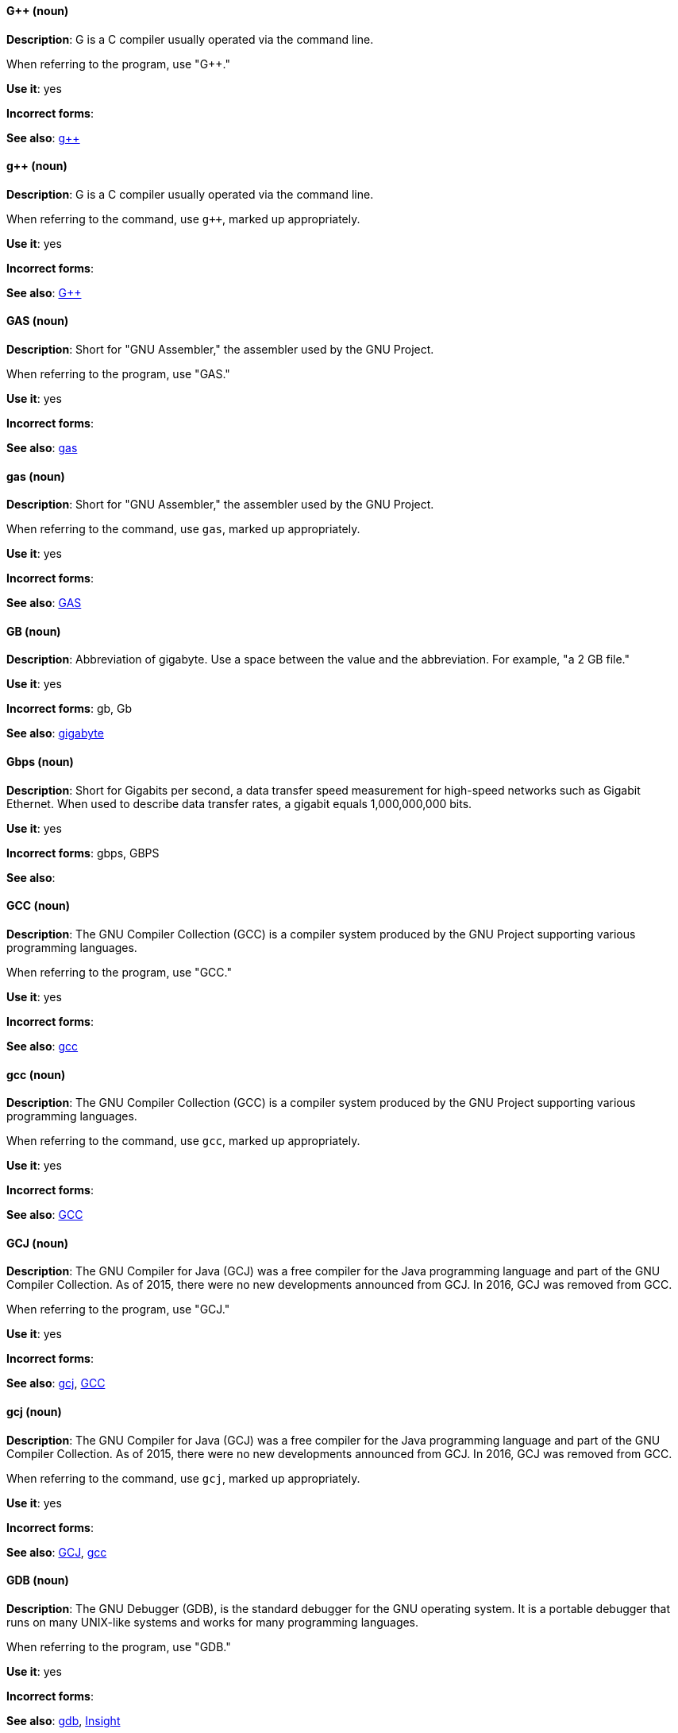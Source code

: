 [discrete]
==== G++ (noun)
[[gplusplus]]
*Description*: G++ is a C++ compiler usually operated via the command line. 

When referring to the program, use "G++."

*Use it*: yes

*Incorrect forms*: 

*See also*: xref:gplusplus-command[g++]

[discrete]
==== g++ (noun)
[[gplusplus-command]]
*Description*: G++ is a C++ compiler usually operated via the command line. 

When referring to the command, use `g++`, marked up appropriately.

*Use it*: yes

*Incorrect forms*: 

*See also*: xref:gplusplus[G++]

[discrete]
==== GAS (noun)
[[gas]]
*Description*: Short for "GNU Assembler," the assembler used by the GNU Project. 

When referring to the program, use "GAS."

*Use it*: yes

*Incorrect forms*: 

*See also*: xref:gas-command[gas]

[discrete]
==== gas (noun)
[[gas-command]]
*Description*: Short for "GNU Assembler," the assembler used by the GNU Project. 

When referring to the command, use `gas`, marked up appropriately.

*Use it*: yes

*Incorrect forms*: 

*See also*: xref:gas[GAS]

[discrete]
==== GB (noun)
[[gb]]
*Description*: Abbreviation of gigabyte. Use a space between the value and the abbreviation. For example, "a 2 GB file."

*Use it*: yes

*Incorrect forms*: gb, Gb

*See also*: xref:gigabyte[gigabyte]

[discrete]
==== Gbps (noun)
[[gbps]]
*Description*: Short for Gigabits per second, a data transfer speed measurement for high-speed networks such as Gigabit Ethernet. When used to describe data transfer rates, a gigabit equals 1,000,000,000 bits.

*Use it*: yes

*Incorrect forms*: gbps, GBPS

*See also*: 

[discrete]
==== GCC (noun)
[[gcc]]
*Description*: The GNU Compiler Collection (GCC) is a compiler system produced by the GNU Project supporting various programming languages. 

When referring to the program, use "GCC."

*Use it*: yes

*Incorrect forms*: 

*See also*: xref:gcc-command[gcc]

[discrete]
==== gcc (noun)
[[gcc-command]]
*Description*: The GNU Compiler Collection (GCC) is a compiler system produced by the GNU Project supporting various programming languages. 

When referring to the command, use `gcc`, marked up appropriately. 

*Use it*: yes

*Incorrect forms*: 

*See also*: xref:gcc[GCC]

[discrete]
==== GCJ (noun)
[[gcj]]
*Description*: The GNU Compiler for Java (GCJ) was a free compiler for the Java programming language and part of the GNU Compiler Collection. As of 2015, there were no new developments announced from GCJ. In 2016, GCJ was removed from GCC.

When referring to the program, use "GCJ." 

*Use it*: yes

*Incorrect forms*: 

*See also*: xref:gcj-command[gcj], xref:gcc[GCC]

[discrete]
==== gcj (noun)
[[gcj-command]]

*Description*: The GNU Compiler for Java (GCJ) was a free compiler for the Java programming language and part of the GNU Compiler Collection. As of 2015, there were no new developments announced from GCJ. In 2016, GCJ was removed from GCC.

When referring to the command, use `gcj`, marked up appropriately.

*Use it*: yes

*Incorrect forms*: 

*See also*: xref:gcj[GCJ], xref:gcc-command[gcc]

[discrete]
==== GDB (noun)
[[gdb]]
*Description*: The GNU Debugger (GDB), is the standard debugger for the GNU operating system. It is a portable debugger that runs on many UNIX-like systems and works for many programming languages.

When referring to the program, use "GDB." 

*Use it*: yes

*Incorrect forms*: 

*See also*: xref:gdb-command[gdb], xref:insight[Insight]

[discrete]
==== gdb (noun)
[[gdb-command]]
*Description*: The GNU Debugger (GDB), is the standard debugger for the GNU operating system. It is a portable debugger that runs on many UNIX-like systems and works for many programming languages.

When referring to the command, use `gdb`, marked up appropriately.

*Use it*: yes

*Incorrect forms*: 

*See also*: xref:gdb[GDB], xref:insight[Insight]

[discrete]
==== GID (noun)
[[gid]]
*Description*: Acronym for Group ID. Do not use "gid." 

*Use it*: yes

*Incorrect forms*: gid, Gid

*See also*:

[discrete]
==== gigabyte (noun)
[[gigabyte]]
*Description*: 2 to the 30th power (1,073,741,824) bytes. One gigabyte is equal to 1,024 megabytes. When abbreviating "gigabyte," use "GB." 

*Use it*: yes

*Incorrect forms*: 

*See also*: xref:gb[GB]

[discrete]
==== GIMP (noun)
[[gimp]]
*Description*: Acronym for GNU Image Manipulation Program. Do not use "Gimp" or "gimp." 

*Use it*: yes

*Incorrect forms*: Gimp, gimp

*See also*: 

[discrete]
==== GNOME (noun)
[[gnome]]
*Description*: An open-source desktop environment for UNIX systems. 

*Use it*: yes

*Incorrect forms*: Gnome, gnome

*See also*: xref:gnome-classic[GNOME Classic]

[discrete]
==== GNOME Classic (noun)
[[gnome-classic]]
*Description*: Although the desktop team tends to refer to GNOME Classic (technically, GNOME Shell with the classic mode extensions enabled) as "classic mode" in internal and developer-oriented community documents, we should stay consistent with what is exposed to the user on the GNOME Display Manager (GDM) login screen, that is, "GNOME Classic." The GNOME "modern mode" (technically, GNOME Shell with the classic mode extensions disabled) is referred to as "GNOME" (on the login screen and elsewhere). 

*Use it*: yes

*Incorrect forms*: classic mode

*See also*: xref:gnome[GNOME]

[discrete]
==== GNU (noun)
[[gnu]]
*Description*: Recursive initialism for "GNU's Not UNIX." GNU is a UNIX-like, open source operating system. Do not use "Gnu" or "gnu." 

*Use it*: yes

*Incorrect forms*: Gnu, gnu

*See also*:

[discrete]
==== GNUPro (noun)
[[gnupro]]
*Description*: GNUPro Toolkit for Linux is designed for developing both commercial and noncommercial Linux applications on native Linux platforms. It is a set of tested and certified, open-source, GNU standard C, C++ and assembly language development tools. 

When referring to the Red Hat product, use GNUPro. 

*Use it*: yes

*Incorrect forms*: 

*See also*: 

[discrete]
==== GPL (noun)
[[gpl]]
*Description*: Initialism for General Public License. Do not use "Gpl" or "gpl."

*Use it*: yes

*Incorrect forms*: Gpl, gpl

*See also*: 

[discrete]
==== grayscale (noun)
[[grayscale]]
*Description*: A range of gray shades from white to black, as used in a monochrome display or printout. 

Do not use "gray-scale" or "gray scale." Only the noun form is currently recognized. 

*Use it*: yes

*Incorrect forms*: gray-scale, gray scale

*See also*: 

[discrete]
==== GRUB (noun)
[[grub]]
*Description*: Linux boot loader. Short for "GRand Unified Bootloader."

*Use it*: yes

*Incorrect forms*: Grub

*See also*: 

[discrete]
==== GTK+ (noun)
[[gtkplus]]
*Description*: GTK+ is an initialism for GIMP Tool Kit. Do not use "GTK," "Gtk," or "gtk." 

*Use it*: yes

*Incorrect forms*: GTK, Gtk, gtk

*See also*:

[discrete]
==== Guestfish (noun)
[[guestfish]]
*Description*: Guestfish is an interactive shell that supports commands for accessing and modifying virtual disk images used in platform virtualization. You can use Guestfish for viewing and editing virtual machines (VMs) managed by libvirt.

*Use it*: yes

*Incorrect forms*:

*See also*: xref:libvirt[libvirt]



[discrete]
==== guest operating system (noun)
[[guest-operating-system]]
*Description*: Refers to the operating system that is installed in a virtual machine. Do not use "guest" by itself, because it is ambiguous. 

*Use it*: yes

*Incorrect forms*:

*See also*:
